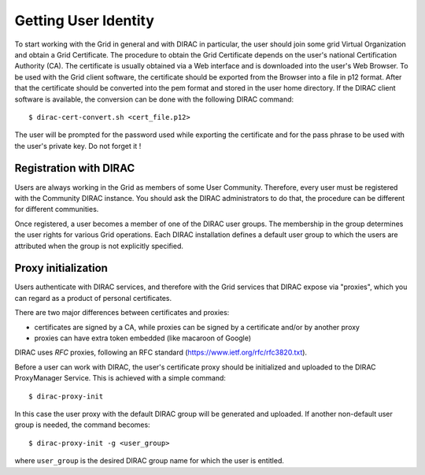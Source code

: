 .. set highlighting to console input/output
.. highlight:: console

==================================
Getting User Identity
==================================

To start working with the Grid in general and with DIRAC in particular, the user should join some
grid Virtual Organization and obtain a Grid Certificate. The procedure to obtain the Grid Certificate
depends on the user's national Certification Authority (CA). The certificate is usually obtained via a
Web interface and is downloaded into the user's Web Browser. To be used with the Grid client software,
the certificate should be exported from the Browser into a file in p12 format. After that the certificate
should be converted into the pem format and stored in the user home directory. If the DIRAC client software
is available, the conversion can be done with the following DIRAC command::

  $ dirac-cert-convert.sh <cert_file.p12>

The user will be prompted for the password used while exporting the certificate and for the pass phrase
to be used with the user's private key. Do not forget it !

Registration with DIRAC
-------------------------

Users are always working in the Grid as members of some User Community. Therefore, every user must be registered
with the Community DIRAC instance. You should ask the DIRAC administrators to do that, the procedure can
be different for different communities.

Once registered, a user becomes a member of one of the DIRAC user groups. The membership in the group
determines the user rights for various Grid operations. Each DIRAC installation defines a default user
group to which the users are attributed when the group is not explicitly specified.

Proxy initialization
-----------------------

Users authenticate with DIRAC services, and therefore with the Grid services that DIRAC expose via "proxies",
which you can regard as a product of personal certificates.

There are two major differences between certificates and proxies:

- certificates are signed by a CA, while proxies can be signed by a certificate and/or by another proxy
- proxies can have extra token embedded (like macaroon of Google)

DIRAC uses *RFC* proxies, following an RFC standard (https://www.ietf.org/rfc/rfc3820.txt).

Before a user can work with DIRAC, the user's certificate proxy should be initialized and
uploaded to the DIRAC ProxyManager Service. This is achieved with a simple command::

  $ dirac-proxy-init

In this case the user proxy with the default DIRAC group will be generated and uploaded.
If another non-default user group is needed, the command becomes::

  $ dirac-proxy-init -g <user_group>

where ``user_group`` is the desired DIRAC group name for which the user is entitled.
